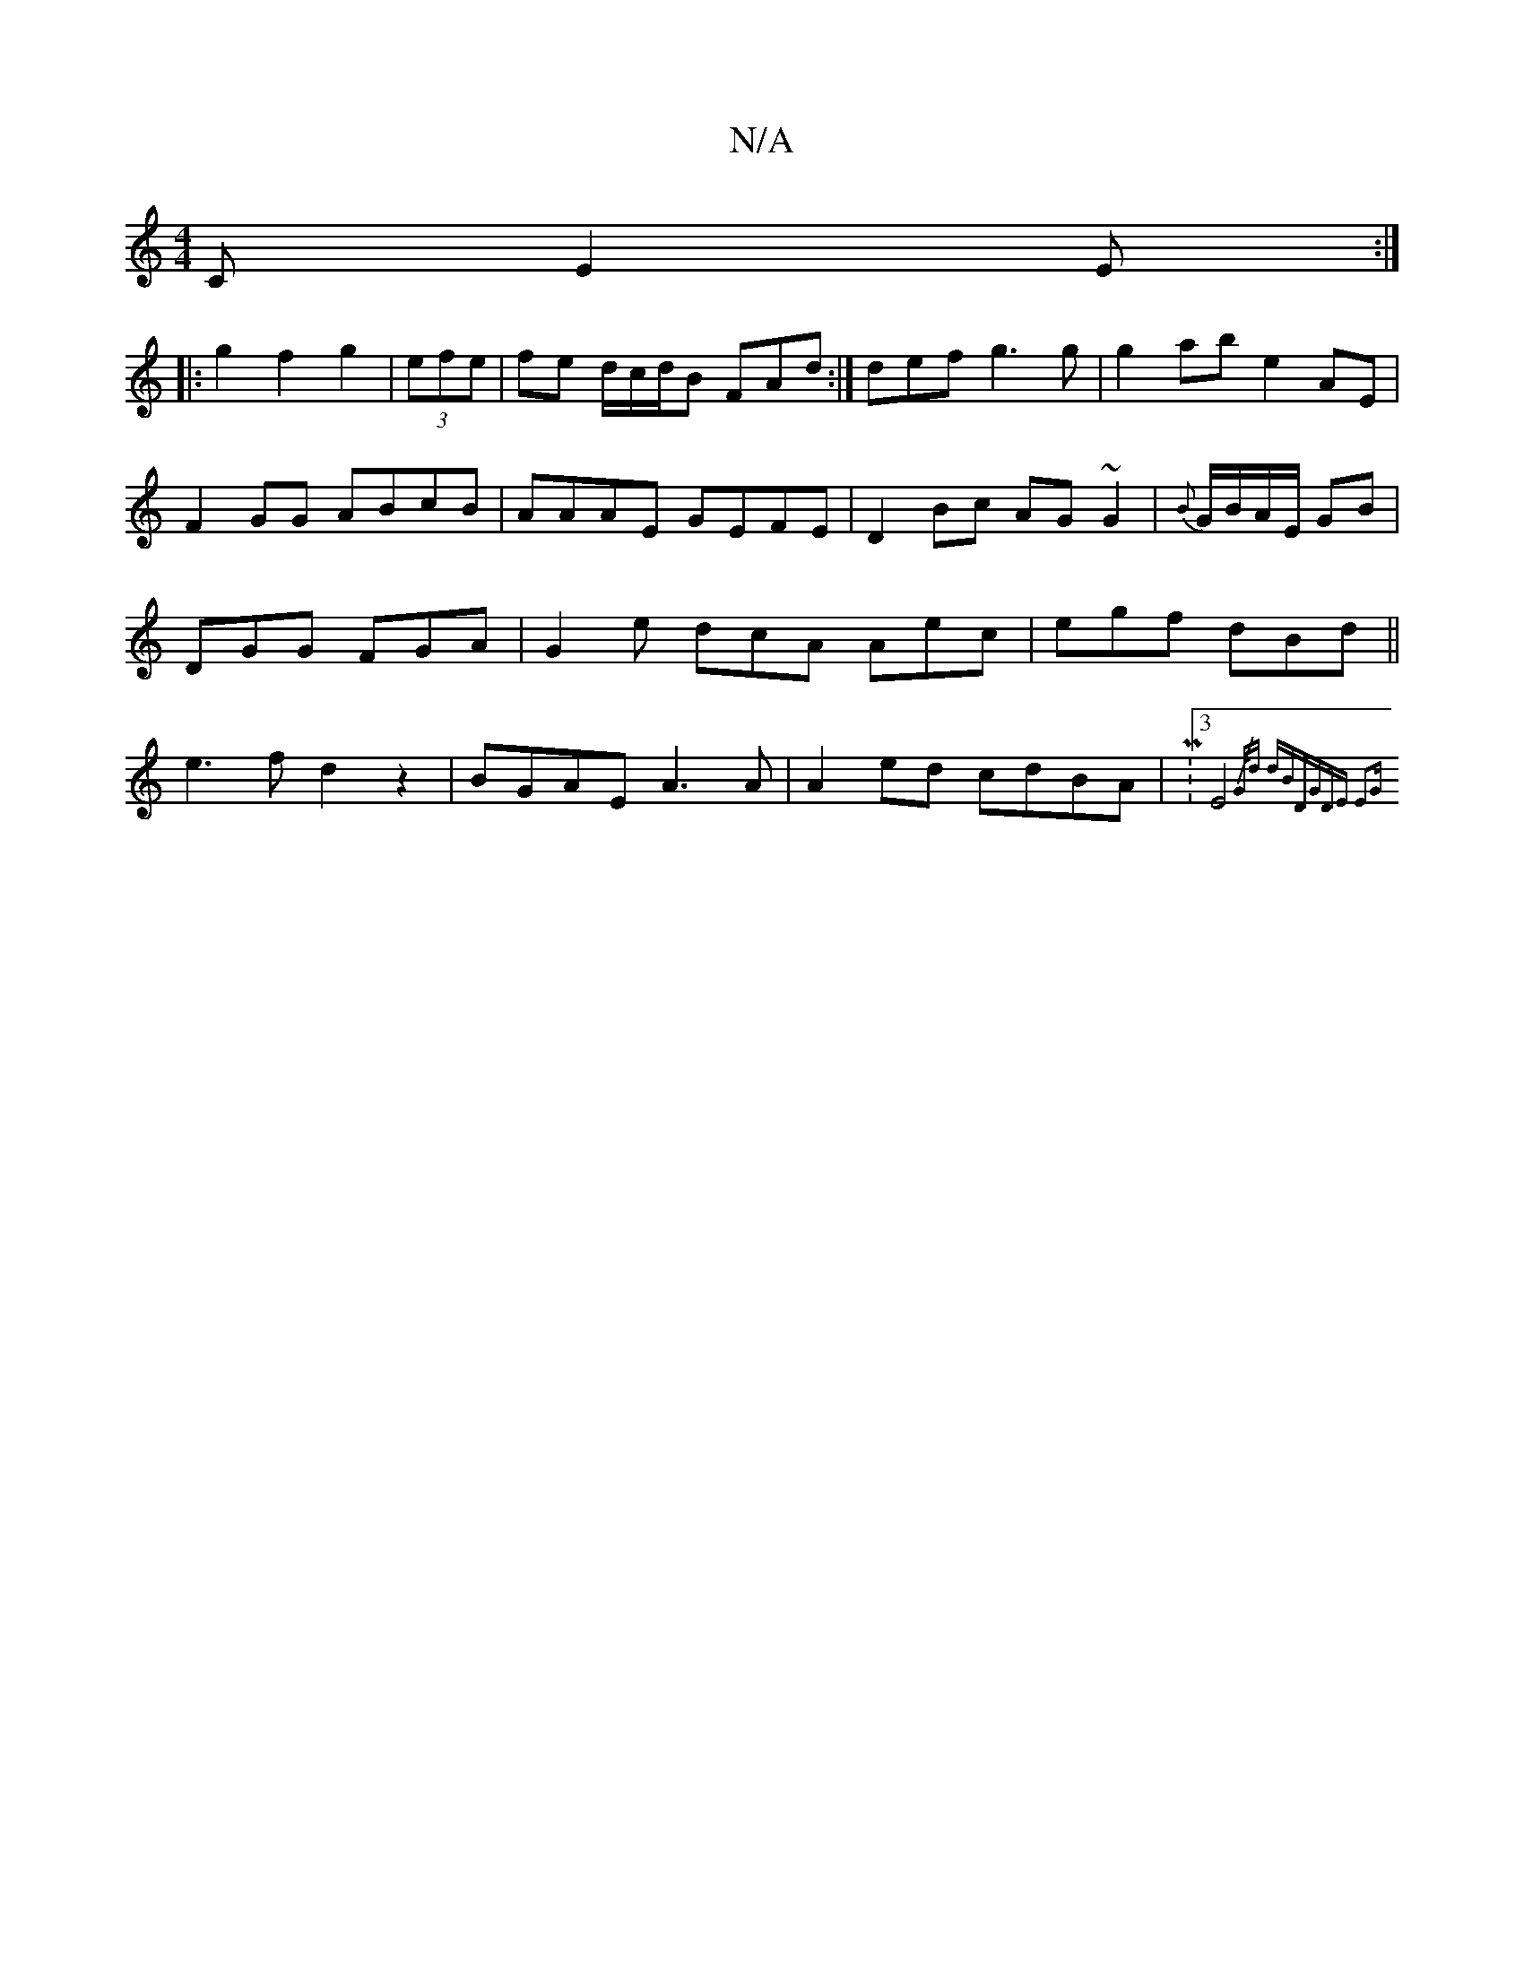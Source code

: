 X:1
T:N/A
M:4/4
R:N/A
K:Cmajor
C}E2E:|
|:g2 f2 g2|(3efe | fe d/c/d/B FAd :|def g3g|g2abe2 AE|F2GG ABcB|AAAE GEFE|D2Bc AG~G2|{B}G/B/A/E/ GB | DGG FGA|G2 e dcA Aec | egf dBd ||e3f d2z2|BGAE A3A|A2ed cdBA | M:3E4 {/G/d-- dBD|GDE E2G :